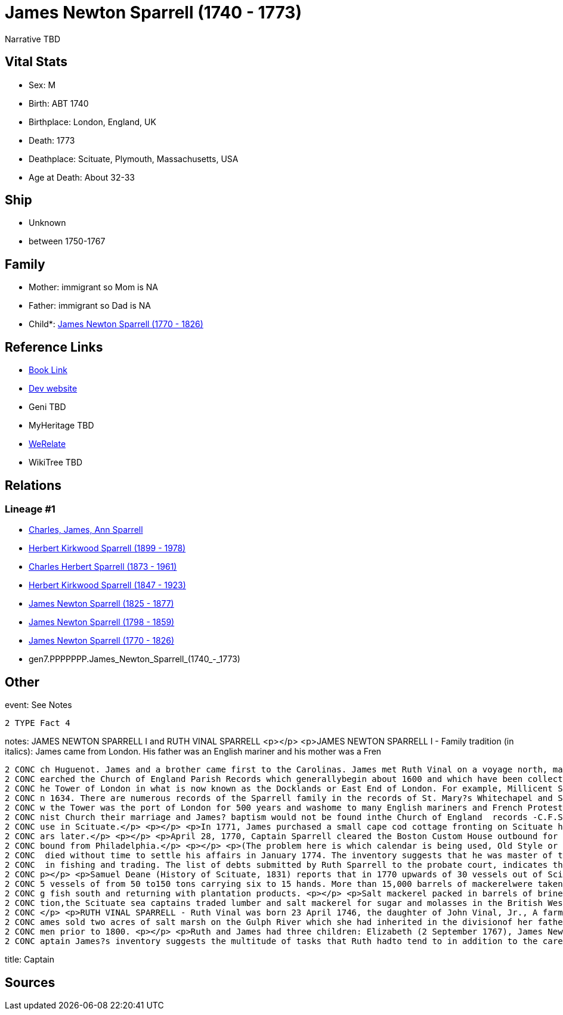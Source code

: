 = James Newton Sparrell (1740 - 1773)

Narrative TBD


== Vital Stats


* Sex: M
* Birth: ABT 1740
* Birthplace: London, England, UK
* Death: 1773
* Deathplace: Scituate, Plymouth, Massachusetts, USA
* Age at Death: About 32-33


== Ship
* Unknown
* between 1750-1767


== Family
* Mother: immigrant so Mom is NA
* Father: immigrant so Dad is NA
* Child*: https://github.com/sparrell/cfs_ancestors/blob/main/Vol_02_Ships/V2_C5_Ancestors/V2_C5_G6/gen6.PPPPPP.James_Newton_Sparrell.adoc[James Newton Sparrell (1770 - 1826)]


== Reference Links
* https://github.com/sparrell/cfs_ancestors/blob/main/Vol_02_Ships/V2_C5_Ancestors/V2_C5_G7/gen7.PPPPPPP.James_Newton_Sparrell.adoc[Book Link]
* https://cfsjksas.gigalixirapp.com/person?p=p0540[Dev website]
* Geni TBD
* MyHeritage TBD
* https://www.werelate.org/wiki/Person:James_Sparrell_%284%29[WeRelate]
* WikiTree TBD

== Relations
=== Lineage #1
* https://github.com/spoarrell/cfs_ancestors/tree/main/Vol_02_Ships/V2_C1_Principals/0_intro_principals.adoc[Charles, James, Ann Sparrell]
* https://github.com/sparrell/cfs_ancestors/blob/main/Vol_02_Ships/V2_C5_Ancestors/V2_C5_G1/gen1.P.Herbert_Kirkwood_Sparrell.adoc[Herbert Kirkwood Sparrell (1899 - 1978)]
* https://github.com/sparrell/cfs_ancestors/blob/main/Vol_02_Ships/V2_C5_Ancestors/V2_C5_G2/gen2.PP.Charles_Herbert_Sparrell.adoc[Charles Herbert Sparrell (1873 - 1961)]
* https://github.com/sparrell/cfs_ancestors/blob/main/Vol_02_Ships/V2_C5_Ancestors/V2_C5_G3/gen3.PPP.Herbert_Kirkwood_Sparrell.adoc[Herbert Kirkwood Sparrell (1847 - 1923)]
* https://github.com/sparrell/cfs_ancestors/blob/main/Vol_02_Ships/V2_C5_Ancestors/V2_C5_G4/gen4.PPPP.James_Newton_Sparrell.adoc[James Newton Sparrell (1825 - 1877)]
* https://github.com/sparrell/cfs_ancestors/blob/main/Vol_02_Ships/V2_C5_Ancestors/V2_C5_G5/gen5.PPPPP.James_Newton_Sparrell.adoc[James Newton Sparrell (1798 - 1859)]
* https://github.com/sparrell/cfs_ancestors/blob/main/Vol_02_Ships/V2_C5_Ancestors/V2_C5_G6/gen6.PPPPPP.James_Newton_Sparrell.adoc[James Newton Sparrell (1770 - 1826)]
* gen7.PPPPPPP.James_Newton_Sparrell_(1740_-_1773)


== Other
event:  See Notes
----
2 TYPE Fact 4
----

notes: JAMES NEWTON SPARRELL I and RUTH VINAL SPARRELL <p></p> <p>JAMES NEWTON SPARRELL I - Family tradition (in italics):  James came from London. His father was an English mariner and his mother was a Fren
----
2 CONC ch Huguenot. James and a brother came first to the Carolinas. James met Ruth Vinal on a voyage north, married her and settled in Scituate. James was a short, stocky, man of dark complexion. ( I have s
2 CONC earched the Church of England Parish Records which generallybegin about 1600 and which have been collected and published by the Mormons. The only records of the Sparrell name occur in the area below t
2 CONC he Tower of London in what is now known as the Docklands or East End of London. For example, Millicent Sparrell, child of James and Elizabeth Sparrell was christened at St. Mary?s Whitechapel on 21 Ja
2 CONC n 1634. There are numerous records of the Sparrell family in the records of St. Mary?s Whitechapel and St. Dunstan?s Stepney, but I cannot find a record of our particular James. However, the area belo
2 CONC w the Tower was the port of London for 500 years and washome to many English mariners and French Protestant refugees duringthe 17th and18th centuries. If  James? parents were married in a French Calvi
2 CONC nist Church their marriage and James? baptism would not be found inthe Church of England  records -C.F.S.). <p></p> <p>James and Ruth Vinal were married  January 10, 1767 in the First ParishMeeting Ho
2 CONC use in Scituate.</p> <p></p> <p>In 1771, James purchased a small cape cod cottage fronting on Scituate harbor at the present corner of  Beaver Dam Road and Front Street. The house was torn down 100 ye
2 CONC ars later.</p> <p></p> <p>April 28, 1770, Captain Sparrell cleared the Boston Custom House outbound for Nova Scotia.</p> <p></p> <p>January 1, 1774, Captain Sparrell cleared the Boston Custom House in
2 CONC bound from Philadelphia.</p> <p></p> <p>(The problem here is which calendar is being used, Old Style or New Style)</p> <p></p> <p>Since his estate was inventoried in January 26, 1774, James presumably
2 CONC  died without time to settle his affairs in January 1774. The inventory suggests that he was master of the schooner Hannah, named for his daughter, that he made his own barrels and that he was engaged
2 CONC  in fishing and trading. The list of debts submitted by Ruth Sparrell to the probate court, indicates that he was deeply in debt and left her in dire straits with three small children and no assets. <
2 CONC p></p> <p>Samuel Deane (History of Scituate, 1831) reports that in 1770 upwards of 30 vessels out of Scituate harbor were engaged in the mackerel fisheries. He further states that by 1828 there were 3
2 CONC 5 vessels of from 50 to150 tons carrying six to 15 hands. More than 15,000 barrels of mackerelwere taken in 1828. He also states that in winter these vessels were employed in the coastal trade carryin
2 CONC g fish south and returning with plantation products. <p></p> <p>Salt mackerel packed in barrels of brine was purchased by planters as acheap source of protein to feed their slaves. Prior to the Revolu
2 CONC tion,the Scituate sea captains traded lumber and salt mackerel for sugar and molasses in the British West Indies and salt mackerel for flour, tobacco, rice and indigo in the Carolinas and Georgia. <p>
2 CONC </p> <p>RUTH VINAL SPARRELL - Ruth Vinal was born 23 April 1746, the daughter of John Vinal, Jr., A farmer in North Scituate, and his wife, Mary Stetson Vinal. Shortly after their marriage, Ruth and J
2 CONC ames sold two acres of salt marsh on the Gulph River which she had inherited in the divisionof her father?s estate. Since she signed the deed with an X, she was illiterate which was not unusual for wo
2 CONC men prior to 1800. <p></p> <p>Ruth and James had three children: Elizabeth (2 September 1767), James Newton (7 April 1770) and (Hannah 18 June 1772). Only James survived to adulthood.</p> <p></p> <p>C
2 CONC aptain James?s inventory suggests the multitude of tasks that Ruth hadto tend to in addition to the care of three small child
----

title: Captain

== Sources

